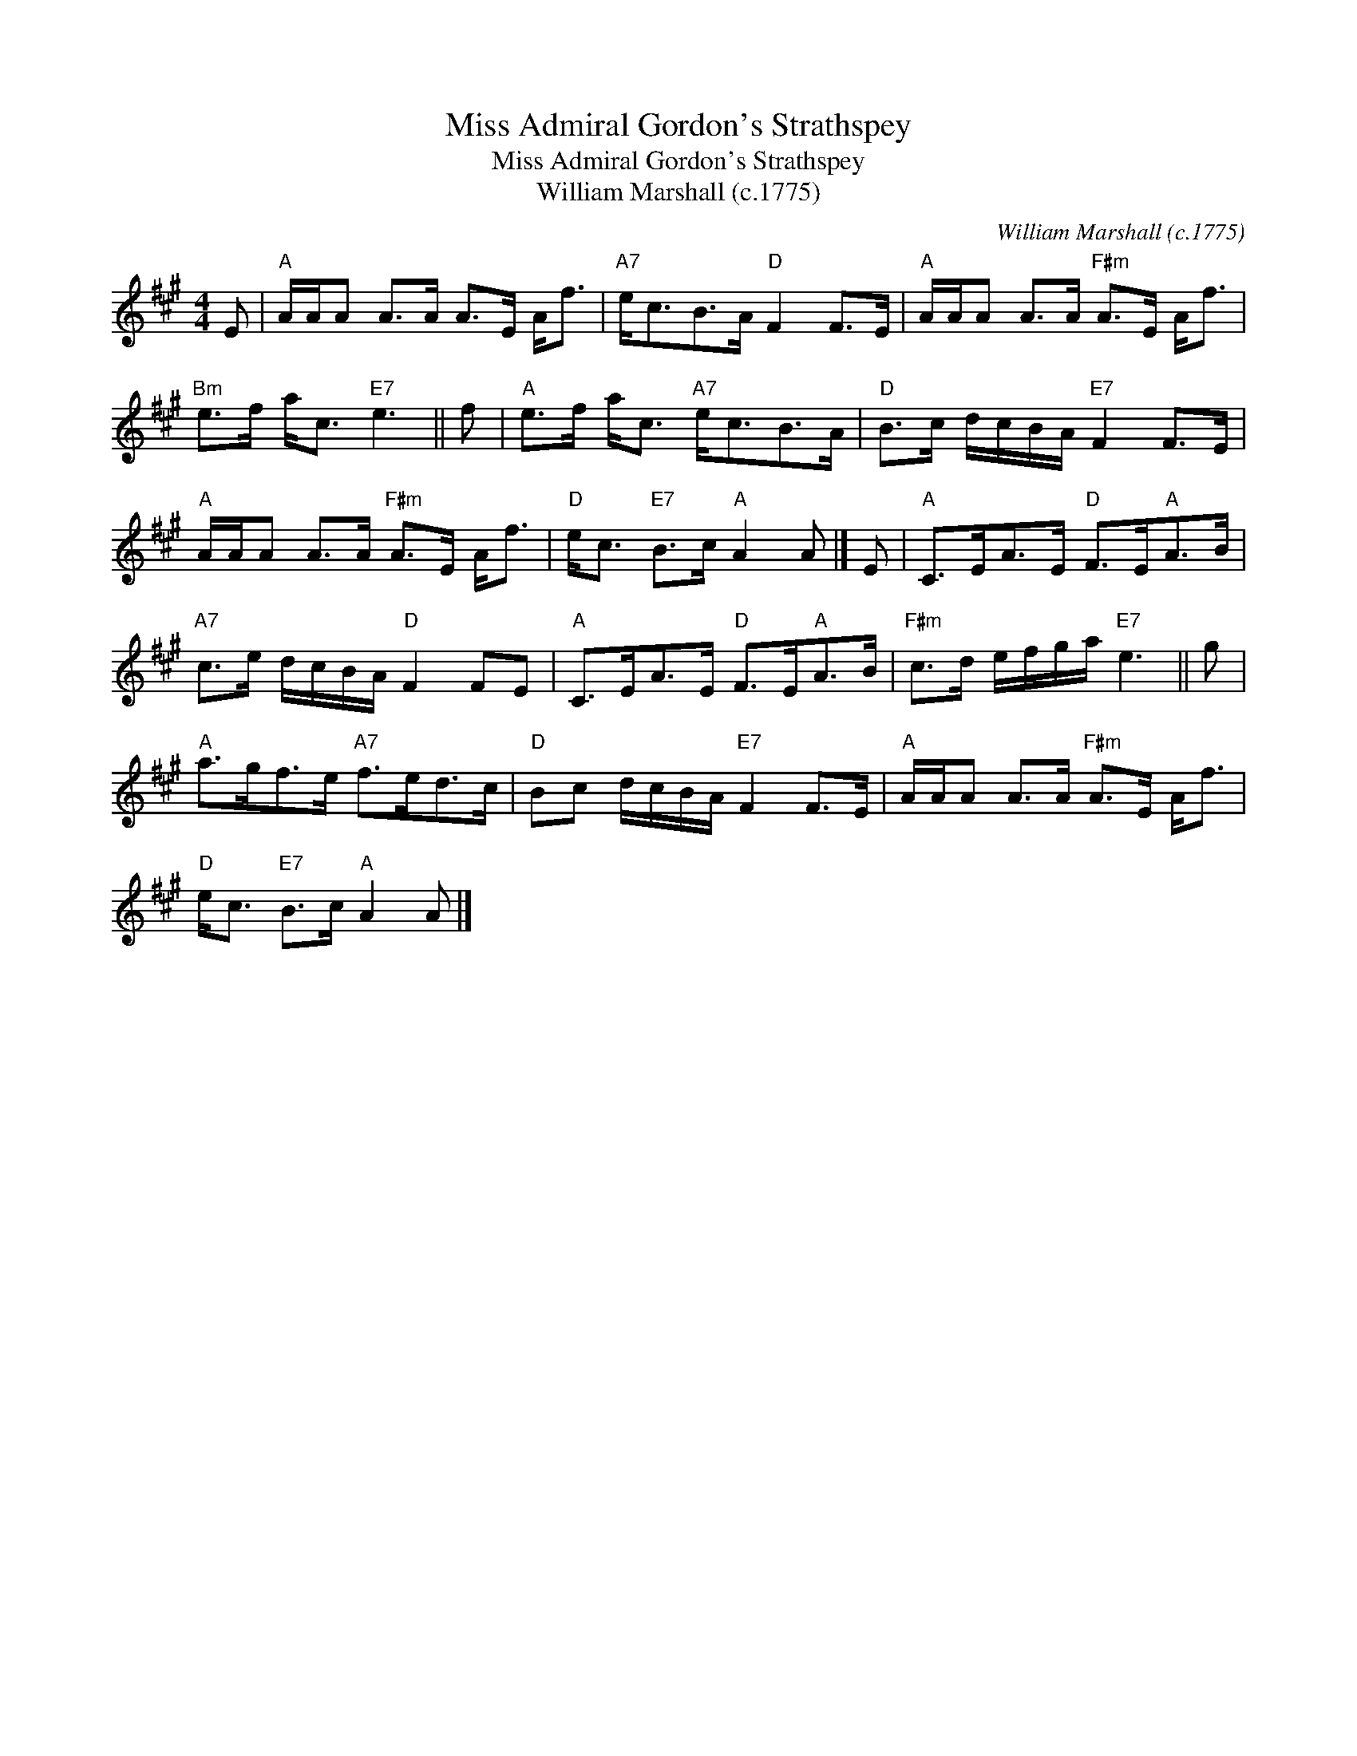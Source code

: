 X:1
T:Miss Admiral Gordon's Strathspey
T:Miss Admiral Gordon's Strathspey
T:William Marshall (c.1775)
C:William Marshall (c.1775)
L:1/8
M:4/4
K:A
V:1 treble 
V:1
 E |"A" A/A/A A>A A>E A<f |"A7" e<cB>A"D" F2 F>E |"A" A/A/A A>A"F#m" A>E A<f | %4
"Bm" e>f a<c"E7" e3 || f |"A" e>f a<c"A7" e<cB>A |"D" B>c d/c/B/A/"E7" F2 F>E | %8
"A" A/A/A A>A"F#m" A>E A<f |"D" e<c"E7" B>c"A" A2 A |] E |"A" C>EA>E"D" F>E"A"A>B | %12
"A7" c>e d/c/B/A/"D" F2 FE |"A" C>EA>E"D" F>E"A"A>B |"F#m" c>d e/f/g/a/"E7" e3 || g | %16
"A" a>gf>e"A7" f>ed>c |"D" Bc d/c/B/A/"E7" F2 F>E |"A" A/A/A A>A"F#m" A>E A<f | %19
"D" e<c"E7" B>c"A" A2 A |] %20

